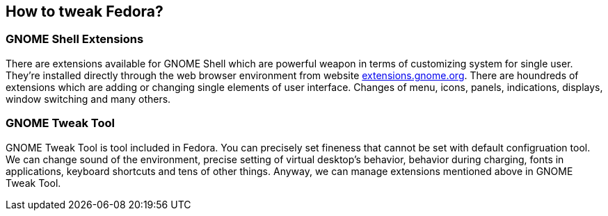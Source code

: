 == How to tweak Fedora?
=== GNOME Shell Extensions
There are extensions available for GNOME Shell which are powerful weapon in terms of customizing system for single user. They're installed directly through the web browser environment from website link:http://extensions.gnome.org[extensions.gnome.org]. There are houndreds of extensions which are adding or changing single elements of user interface. Changes of menu, icons, panels, indications, displays, window switching and many others.

=== GNOME Tweak Tool
GNOME Tweak Tool is tool included in Fedora. You can precisely set fineness that cannot be set with default configruation tool. We can change sound of the environment, precise setting of virtual desktop's behavior, behavior during charging, fonts in applications, keyboard shortcuts and tens of other things. Anyway, we can manage extensions mentioned above in GNOME Tweak Tool.
